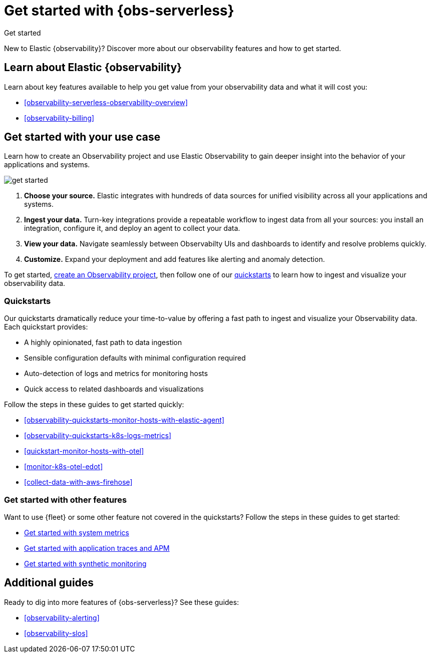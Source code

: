 [[observability-get-started]]
= Get started with {obs-serverless}

++++
<titleabbrev>Get started</titleabbrev>
++++

New to Elastic {observability}? Discover more about our observability features and how to get started.

[discrete]
== Learn about Elastic {observability}

Learn about key features available to help you get value from your observability data and what it will cost you:

* <<observability-serverless-observability-overview>>
* <<observability-billing>>

[discrete]
[[get-started-with-use-case]]
== Get started with your use case

Learn how to create an Observability project and use Elastic
Observability to gain deeper insight into the behavior of your applications and
systems.

image::images/get-started.svg[]

1. **Choose your source.** Elastic integrates with hundreds of data sources for
unified visibility across all your applications and systems.

2. **Ingest your data.** Turn-key integrations provide a repeatable workflow to
ingest data from all your sources: you install an integration, configure it, and
deploy an agent to collect your data.

3. **View your data.** Navigate seamlessly between Observabilty UIs and
dashboards to identify and resolve problems quickly.

4. **Customize.** Expand your deployment and add features like alerting and anomaly
detection.

To get started, <<observability-create-an-observability-project,create an Observability project>>,
then follow one of our <<quickstarts-overview,quickstarts>> to learn how to ingest and visualize your observability data.

[discrete]
[[quickstarts-overview]]
=== Quickstarts

Our quickstarts dramatically reduce your time-to-value by offering a fast path to ingest and visualize your Observability data.
Each quickstart provides:

* A highly opinionated, fast path to data ingestion
* Sensible configuration defaults with minimal configuration required
* Auto-detection of logs and metrics for monitoring hosts
* Quick access to related dashboards and visualizations

Follow the steps in these guides to get started quickly:

* <<observability-quickstarts-monitor-hosts-with-elastic-agent>>
* <<observability-quickstarts-k8s-logs-metrics>>
* <<quickstart-monitor-hosts-with-otel>>
* <<monitor-k8s-otel-edot>>
* <<collect-data-with-aws-firehose>>

[discrete]
=== Get started with other features

Want to use {fleet} or some other feature not covered in the quickstarts?
Follow the steps in these guides to get started:

* <<observability-get-started-with-logs,Get started with system metrics>>
* <<observability-apm-get-started,Get started with application traces and APM>>
* <<observability-synthetics-get-started,Get started with synthetic monitoring>>

[discrete]
== Additional guides

Ready to dig into more features of {obs-serverless}? See these guides:

* <<observability-alerting>>
* <<observability-slos>>
